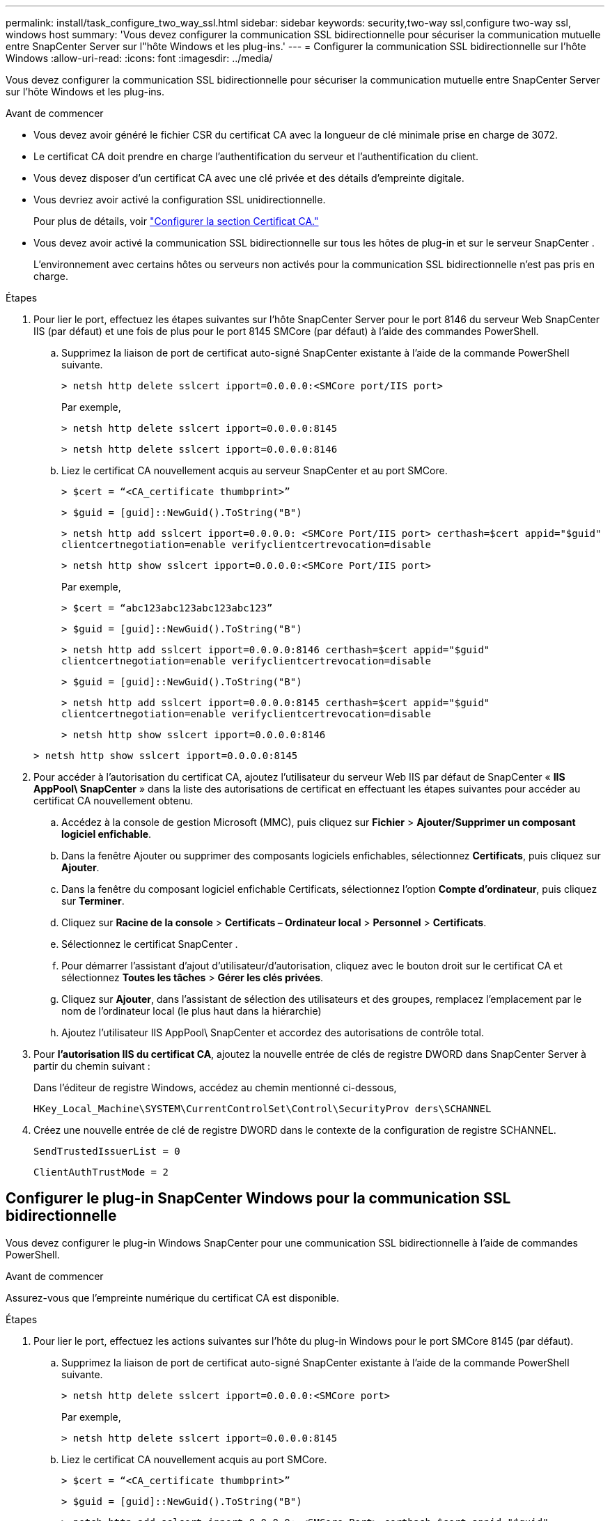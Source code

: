---
permalink: install/task_configure_two_way_ssl.html 
sidebar: sidebar 
keywords: security,two-way ssl,configure two-way ssl, windows host 
summary: 'Vous devez configurer la communication SSL bidirectionnelle pour sécuriser la communication mutuelle entre SnapCenter Server sur l"hôte Windows et les plug-ins.' 
---
= Configurer la communication SSL bidirectionnelle sur l'hôte Windows
:allow-uri-read: 
:icons: font
:imagesdir: ../media/


[role="lead"]
Vous devez configurer la communication SSL bidirectionnelle pour sécuriser la communication mutuelle entre SnapCenter Server sur l'hôte Windows et les plug-ins.

.Avant de commencer
* Vous devez avoir généré le fichier CSR du certificat CA avec la longueur de clé minimale prise en charge de 3072.
* Le certificat CA doit prendre en charge l’authentification du serveur et l’authentification du client.
* Vous devez disposer d'un certificat CA avec une clé privée et des détails d'empreinte digitale.
* Vous devriez avoir activé la configuration SSL unidirectionnelle.
+
Pour plus de détails, voir https://docs.netapp.com/us-en/snapcenter/install/reference_generate_CA_certificate_CSR_file.html["Configurer la section Certificat CA."]

* Vous devez avoir activé la communication SSL bidirectionnelle sur tous les hôtes de plug-in et sur le serveur SnapCenter .
+
L'environnement avec certains hôtes ou serveurs non activés pour la communication SSL bidirectionnelle n'est pas pris en charge.



.Étapes
. Pour lier le port, effectuez les étapes suivantes sur l'hôte SnapCenter Server pour le port 8146 du serveur Web SnapCenter IIS (par défaut) et une fois de plus pour le port 8145 SMCore (par défaut) à l'aide des commandes PowerShell.
+
.. Supprimez la liaison de port de certificat auto-signé SnapCenter existante à l’aide de la commande PowerShell suivante.
+
`> netsh http delete sslcert ipport=0.0.0.0:<SMCore port/IIS port>`

+
Par exemple,

+
`> netsh http delete sslcert ipport=0.0.0.0:8145`

+
`> netsh http delete sslcert ipport=0.0.0.0:8146`

.. Liez le certificat CA nouvellement acquis au serveur SnapCenter et au port SMCore.
+
`> $cert = “<CA_certificate thumbprint>”`

+
`> $guid = [guid]::NewGuid().ToString("B")`

+
`> netsh http add sslcert ipport=0.0.0.0: <SMCore Port/IIS port> certhash=$cert appid="$guid"` `clientcertnegotiation=enable verifyclientcertrevocation=disable`

+
`> netsh http show sslcert ipport=0.0.0.0:<SMCore Port/IIS port>`

+
Par exemple,

+
`> $cert = “abc123abc123abc123abc123”`

+
`> $guid = [guid]::NewGuid().ToString("B")`

+
`> netsh http add sslcert ipport=0.0.0.0:8146 certhash=$cert appid="$guid"` `clientcertnegotiation=enable verifyclientcertrevocation=disable`

+
`> $guid = [guid]::NewGuid().ToString("B")`

+
`> netsh http add sslcert ipport=0.0.0.0:8145 certhash=$cert appid="$guid"` `clientcertnegotiation=enable verifyclientcertrevocation=disable`

+
`> netsh http show sslcert ipport=0.0.0.0:8146`

+
`> netsh http show sslcert ipport=0.0.0.0:8145`



. Pour accéder à l'autorisation du certificat CA, ajoutez l'utilisateur du serveur Web IIS par défaut de SnapCenter « *IIS AppPool\ SnapCenter* » dans la liste des autorisations de certificat en effectuant les étapes suivantes pour accéder au certificat CA nouvellement obtenu.
+
.. Accédez à la console de gestion Microsoft (MMC), puis cliquez sur *Fichier* > *Ajouter/Supprimer un composant logiciel enfichable*.
.. Dans la fenêtre Ajouter ou supprimer des composants logiciels enfichables, sélectionnez *Certificats*, puis cliquez sur *Ajouter*.
.. Dans la fenêtre du composant logiciel enfichable Certificats, sélectionnez l’option *Compte d’ordinateur*, puis cliquez sur *Terminer*.
.. Cliquez sur *Racine de la console* > *Certificats – Ordinateur local* > *Personnel* > *Certificats*.
.. Sélectionnez le certificat SnapCenter .
.. Pour démarrer l'assistant d'ajout d'utilisateur/d'autorisation, cliquez avec le bouton droit sur le certificat CA et sélectionnez *Toutes les tâches* > *Gérer les clés privées*.
.. Cliquez sur *Ajouter*, dans l'assistant de sélection des utilisateurs et des groupes, remplacez l'emplacement par le nom de l'ordinateur local (le plus haut dans la hiérarchie)
.. Ajoutez l'utilisateur IIS AppPool\ SnapCenter et accordez des autorisations de contrôle total.


. Pour *l'autorisation IIS du certificat CA*, ajoutez la nouvelle entrée de clés de registre DWORD dans SnapCenter Server à partir du chemin suivant :
+
Dans l'éditeur de registre Windows, accédez au chemin mentionné ci-dessous,

+
`HKey_Local_Machine\SYSTEM\CurrentControlSet\Control\SecurityProv
 ders\SCHANNEL`

. Créez une nouvelle entrée de clé de registre DWORD dans le contexte de la configuration de registre SCHANNEL.
+
`SendTrustedIssuerList = 0`

+
`ClientAuthTrustMode = 2`





== Configurer le plug-in SnapCenter Windows pour la communication SSL bidirectionnelle

Vous devez configurer le plug-in Windows SnapCenter pour une communication SSL bidirectionnelle à l’aide de commandes PowerShell.

.Avant de commencer
Assurez-vous que l’empreinte numérique du certificat CA est disponible.

.Étapes
. Pour lier le port, effectuez les actions suivantes sur l'hôte du plug-in Windows pour le port SMCore 8145 (par défaut).
+
.. Supprimez la liaison de port de certificat auto-signé SnapCenter existante à l’aide de la commande PowerShell suivante.
+
`> netsh http delete sslcert ipport=0.0.0.0:<SMCore port>`

+
Par exemple,

+
`> netsh http delete sslcert ipport=0.0.0.0:8145`

.. Liez le certificat CA nouvellement acquis au port SMCore.
+
`> $cert = “<CA_certificate thumbprint>”`

+
`> $guid = [guid]::NewGuid().ToString("B")`

+
`> netsh http add sslcert ipport=0.0.0.0: <SMCore Port> certhash=$cert appid="$guid"`
`clientcertnegotiation=enable verifyclientcertrevocation=disable`

+
`> netsh http show sslcert ipport=0.0.0.0:<SMCore Port>`

+
Par exemple,

+
`> $cert = “abc123abc123abc123abc123”`

+
`> $guid = [guid]::NewGuid().ToString("B")`

+
`> netsh http add sslcert ipport=0.0.0.0:8145 certhash=$cert appid="$guid"` `clientcertnegotiation=enable verifyclientcertrevocation=disable`

+
`> netsh http show sslcert ipport=0.0.0.0:8145`




